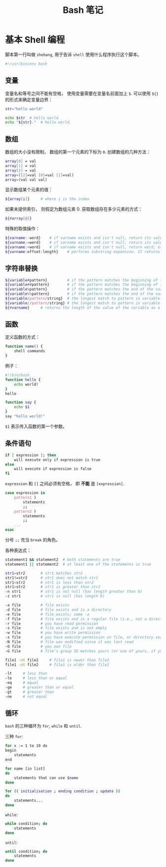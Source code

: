 #+TITLE:      Bash 笔记

* 目录                                                    :TOC_4_gh:noexport:
- [[#基本-shell-编程][基本 Shell 编程]]
  - [[#变量][变量]]
  - [[#数组][数组]]
  - [[#字符串替换][字符串替换]]
  - [[#函数][函数]]
  - [[#条件语句][条件语句]]
  - [[#循环][循环]]

* 基本 Shell 编程
  脚本第一行叫做 ~shebang~, 用于告诉 ~shell~ 使用什么程序执行这个脚本。

  #+BEGIN_SRC bash
    #!/usr/bin/env bash
  #+END_SRC

** 变量
   变量名和等号之间不能有空格， 使用变量需要在变量名前面加上 ~$~. 可以使用 ~${}~ 的形式来确定变量边界：
   #+BEGIN_SRC bash
     str="hello world"

     echo $str  # hello world
     echo "${str}."  # hello world.
   #+END_SRC

** 数组
   数组的大小没有限制， 数组的第一个元素的下标为 ~0~. 创建数组的几种方法：
   #+BEGIN_SRC bash
     array[0] = val
     array[1] = val
     array[2] = val
     array=([2]=val [0]=val [1]=val)
     array=(val val val)
   #+END_SRC

   显示数组某个元素的值：
   #+BEGIN_SRC bash
     ${array[i]}     # where i is the index
   #+END_SRC

   如果未提供索引， 则假定为数组元素 0. 获取数组存在多少元素的方式：
   #+BEGIN_SRC bash
     ${#array[@]}
   #+END_SRC

   特殊的取值操作：
   #+BEGIN_SRC bash
     ${varname:-word}    # if varname exists and isn't null, return its value; otherwise return word
     ${varname:=word}    # if varname exists and isn't null, return its value; otherwise set it word and then return its value
     ${varname:+word}    # if varname exists and isn't null, return word; otherwise return null
     ${varname:offset:length}    # performs substring expansion. It returns the substring of $varname starting at offset and up to length characters
   #+END_SRC

** 字符串替换
   #+BEGIN_SRC bash
     ${variable#pattern}         # if the pattern matches the beginning of the variable's value, delete the shortest part that matches and return the rest
     ${variable##pattern}        # if the pattern matches the beginning of the variable's value, delete the longest part that matches and return the rest
     ${variable%pattern}         # if the pattern matches the end of the variable's value, delete the shortest part that matches and return the rest
     ${variable%%pattern}        # if the pattern matches the end of the variable's value, delete the longest part that matches and return the rest
     ${variable/pattern/string}  # the longest match to pattern in variable is replaced by string. Only the first match is replaced
     ${variable//pattern/string} # the longest match to pattern in variable is replaced by string. All matches are replaced
     ${#varname}     # returns the length of the value of the variable as a character string
   #+END_SRC

** 函数
   定义函数的方式：
   #+BEGIN_SRC bash
     function name() {
         shell commands
     }
   #+END_SRC

   例子：
   #+BEGIN_SRC bash
     #!/bin/bash
     function hello {
         echo world!
     }
     hello

     function say {
         echo $1
     }
     say "hello world!"
   #+END_SRC

   ~$1~ 表示传入函数的第一个参数。

** 条件语句
   #+BEGIN_SRC bash
     if [ expression ]; then
         will execute only if expression is true
     else
         will execute if expression is false
     fi
   #+END_SRC

   ~expression~ 和 ~[]~ 之间必须有空格， 即 *不能* 是 ~[expression]~.

   #+BEGIN_SRC bash
     case expression in
         pattern1 )
             statements
             ;;
         pattern2 )
             statements
             ;;
         ...
     esac
   #+END_SRC

   分号 ~;;~ 充当 ~break~ 的角色。

   各种表达式：
   #+BEGIN_SRC bash
     statement1 && statement2  # both statements are true
     statement1 || statement2  # at least one of the statements is true

     str1=str2       # str1 matches str2
     str1!=str2      # str1 does not match str2
     str1<str2       # str1 is less than str2
     str1>str2       # str1 is greater than str2
     -n str1         # str1 is not null (has length greater than 0)
     -z str1         # str1 is null (has length 0)

     -a file         # file exists
     -d file         # file exists and is a directory
     -e file         # file exists; same -a
     -f file         # file exists and is a regular file (i.e., not a directory or other special type of file)
     -r file         # you have read permission
     -s file         # file exists and is not empty
     -w file         # you have write permission
     -x file         # you have execute permission on file, or directory search permission if it is a directory
     -N file         # file was modified since it was last read
     -O file         # you own file
     -G file         # file's group ID matches yours (or one of yours, if you are in multiple groups)

     file1 -nt file2     # file1 is newer than file2
     file1 -ot file2     # file1 is older than file2

     -lt     # less than
     -le     # less than or equal
     -eq     # equal
     -ge     # greater than or equal
     -gt     # greater than
     -ne     # not equal
   #+END_SRC

** 循环
   ~bash~ 的三种循环为 ~for~, ~while~ 和 ~until~.

   三种 ~for~:
   #+BEGIN_SRC bash
     for x := 1 to 10 do
     begin
         statements
     end

     for name [in list]
     do
         statements that can use $name
     done

     for (( initialisation ; ending condition ; update ))
     do
         statements...
     done
   #+END_SRC
   
   ~while~:
   #+BEGIN_SRC bash
     while condition; do
         statements
     done
   #+END_SRC

   ~until~:
   #+BEGIN_SRC bash
     until condition; do
         statements
     done
   #+END_SRC
